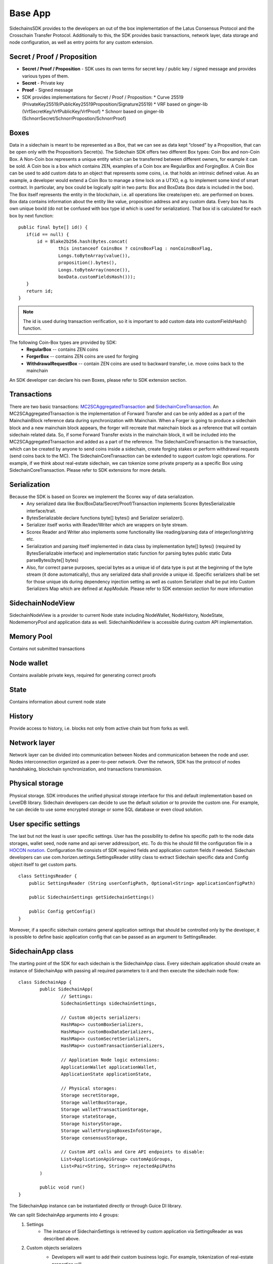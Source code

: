 ========
Base App
========

SidechainsSDK provides to the developers an out of the box implementation of the Latus Consensus Protocol and the Crosschain Transfer Protocol.
Additionally to this, the SDK provides basic transactions, network layer, data storage and node configuration, as well as entry points for any custom extension.


Secret / Proof / Proposition
****************************

* **Secret / Proof / Proposition** - SDK uses its own terms for secret key / public key / signed message and provides various types of them.
* **Secret** -  Private key 
* **Proof** -  Signed message
* SDK provides implementations for Secret / Proof / Proposition:
  * Curve 25519 (PrivateKey25519/PublicKey25519Proposition/Signature25519)
  * VRF based on  ginger-lib (VrfSecretKey/VrfPublicKey/VrfProof)
  * Schnorr based on ginger-lib (SchnorrSecret/SchnorrPropostion/SchnorrProof)


Boxes
*****

Data in a sidechain is meant to be represented as a Box, that we can see as data kept “closed” by a Proposition, that can be open only with the Proposition’s Secret(s).
The Sidechain SDK offers two different Box types: Coin Box and non-Coin Box. A Non-Coin box represents a unique entity which can be transferred between different owners,
for example it can be sold. A Coin box is a box which contains ZEN, examples of a Coin box are RegularBox and ForgingBox. A Coin Box can be used to add custom data to an object
that represents some coins, i.e. that holds an intrinsic defined value. As an example, a developer would extend a Coin Box to manage a time lock on a UTXO, e.g. to implement 
some kind of smart contract.
In particular, any box could be logically split in two parts: Box and BoxData (box data is included in the box). The Box itself represents the entity in the blockchain, 
i.e. all operations like create/open etc. are performed on boxes. Box data contains information about the entity like value, proposition address and any custom data.
Every box has its own unique boxId (do not be confused with box type id which is used for serialization). That box id is calculated for each box by next function:

::

	public final byte[] id() {
	   if(id == null) {
	       id = Blake2b256.hash(Bytes.concat(
		       this instanceof CoinsBox ? coinsBoxFlag : nonCoinsBoxFlag,
		       Longs.toByteArray(value()),
		       proposition().bytes(),
		       Longs.toByteArray(nonce()),
		       boxData.customFieldsHash()));
	   }
	   return id;
	}

.. note::
	The id is used during transaction verification, so it is important to add custom data  into customFieldsHash()  function.

The following Coin-Box types are provided by SDK:
  * **RegularBox** -- contains ZEN coins
  * **ForgerBox** -- contains ZEN coins are used for forging 
  * **WithdrawalRequestBox** -- contain ZEN coins are used to backward transfer, i.e. move coins back to the mainchain  
An SDK developer can declare his own Boxes, please refer to SDK extension section.

Transactions
************

There are two basic transactions: `MC2SCAggregatedTransaction
<https://github.com/HorizenOfficial/Sidechains-SDK/blob/master/sdk/src/main/java/com/horizen/transaction/MC2SCAggregatedTransaction.java>`_ and `SidechainCoreTransaction
<https://github.com/HorizenOfficial/Sidechains-SDK/blob/master/sdk/src/main/java/com/horizen/transaction/SidechainCoreTransaction.java>`_.
An MC2SCAggregatedTransaction is the implementation of Forward Transfer and can be only added as a part of the MainchainBlock reference data during synchronization with Mainchain.
When a Forger is going to produce a sidechain block and a new mainchain block appears, the forger will recreate that mainchain block as a reference that will contain sidechain 
related data. So, if some Forward Transfer exists in the mainchain block, it will be included into the MC2SCAggregatedTransaction and added as a part of the reference.
The SidechainCoreTransaction is the transaction, which can be created by anyone to send coins inside a sidechain, create forging stakes or perform withdrawal requests
(send coins back to the MC). 
The SidechainCoreTransaction can be extended to support custom logic operations. For example, if we think about real-estate sidechain, we can tokenize some private
property as a specific Box using SidechainCoreTransaction. Please refer to SDK extensions for more details.

Serialization
*************

Because the SDK is based on Scorex we implement the Scorex way of data serialization. 
  * Any serialized data like Box/BoxData/Secret/Proof/Transaction implements Scorex BytesSerializable interface/trait.
  * BytesSerializable declare functions byte[] bytes() and Serializer serializer(). 
  * Serializer  itself works with Reader/Writer which are wrappers on byte stream. 
  * Scorex Reader and Writer also implements some functionality like reading/parsing data of integer/long/string etc. 
  * Serialization and parsing itself implemented in data class by implementation byte[] bytes() (required by BytesSerializable interface) and implementation static function for parsing bytes public static Data parseBytes(byte[] bytes)
  * Also, for correct parse purposes, special bytes as a unique id of data type is put at the beginning of the byte stream (it done automatically), thus any serialized data shall provide a unique id. Specific serializers shall be set for those unique ids during dependency injection setting as well as custom Serializer shall be put into Custom Serializers Map which are defined at AppModule. Please refer to SDK extension section for more information

SidechainNodeView
*****************

SidechainNodeView is a provider to current Node state including NodeWallet, NodeHistory, NodeState, NodememoryPool and application data as well. SidechainNodeView is accessible during custom API implementation.  

Memory Pool
***********

Contains not submitted transactions

Node wallet
***********

Contains available private keys, required for generating correct proofs

State
*****

Contains information about current node state

History
*******

Provide access to history, i.e. blocks not only from active chain but from forks as well.
 
Network layer
*************

Network layer can be divided into communication between Nodes and communication between the node and user.
Nodes interconnection organized as a peer-to-peer network. Over the network, SDK has the protocol of nodes handshaking, blockchain synchronization, and transactions transmission.

Physical storage
****************

Physical storage. SDK introduces the unified physical storage interface for this and default implementation based on LevelDB library. Sidechain developers can decide to use the default solution or to provide the custom one. For example, he can decide to use some encrypted storage or some SQL database or even cloud solution.

User specific settings
**********************

The last but not the least is user specific settings. User has the possibility to define his specific path to the node data storages, wallet seed, node name and api server 
address/port, etc. To do this he should fill the configuration file in a `HOCON notation
<https://github.com/lightbend/config/blob/master/HOCON.md/>`_. Configuration file consists of SDK required fields and application custom fields 
if needed. Sidechain developers can use com.horizen.settings.SettingsReader utility class to extract Sidechain specific data and Config object itself to get custom parts.

::

	class SettingsReader {
	    public SettingsReader (String userConfigPath, Optional<String> applicationConfigPath)

	    public SidechainSettings getSidechainSettings()

	    public Config getConfig()
	}

Moreover, if a specific sidechain contains general application settings that should be controlled only by the developer, it is possible to define basic application 
config that can be passed as an argument to SettingsReader.


SidechainApp class
******************

The starting point of the SDK for each sidechain is the SidechainApp class. Every sidechain application should create an instance of SidechainApp with passing all required parameters to it and then execute the sidechain node flow:

::

	class SidechainApp {
		public SidechainApp(
			// Settings:
			SidechainSettings sidechainSettings,

			// Custom objects serializers:
			HashMap<> customBoxSerializers,
			HashMap<> customBoxDataSerializers,
			HashMap<> customSecretSerializers,
			HashMap<> customTransactionSerializers,

			// Application Node logic extensions:
			ApplicationWallet applicationWallet,
			ApplicationState applicationState,

			// Physical storages:
			Storage secretStorage,
			Storage walletBoxStorage,
			Storage walletTransactionStorage,
			Storage stateStorage,
			Storage historyStorage,
			Storage walletForgingBoxesInfoStorage,
			Storage consensusStorage,

			// Custom API calls and Core API endpoints to disable:
			List<ApplicationApiGroup> customApiGroups,
			List<Pair<String, String>> rejectedApiPaths
		)

		public void run()
	}


The SidechainApp instance can be instantiated directly or through Guice DI library.

We can split SidechainApp arguments into 4 groups:
	1. Settings
		* The instance of SidechainSettings is retrieved by custom application via SettingsReader as was described above.
	2. Custom objects serializers
		* Developers will want to add their custom business logic. For example, tokenization of real-estate properties will 
		be required to create custom Box and BoxData types. These custom objects must be somehow managed by SDK to be sent through 
		the network or stored to the disk. In both cases SDK should know how to serialize a custom object to bytes and how to restore 
		it back. To maintain this, sidechain developers should specify custom objects serializers and add them to custom...Serializers map
		following the specific rules (see chapter 9 Code your own dApp...)
	3. Application node extension of State and Wallet logic
		* As was said above, State is a snapshot of all closed boxes of the blockchain at some moment of time. So when the next block arrives it should be validated by the State to prevent spending of non existing boxes or transaction inputs and outputs coin balances inconsistency. State can be extended by developers by introducing some logic in ApplicationState and ApplicationWallet. Seep appropriate chapters.
	4. API extension was described in chapter 
	5. Node communication
	
	
Inside the SDK we implemented a SimpleApp example, that was designed to demonstrate the basic SDK functionalities. It's the fastest way to play with our SDK.
SimpleApp has no custom logic at all: no custom boxes and transactions, no custom API and with empty ApplicationState and ApplicationWallet.

SimpleApp requires a single argument to start: the path to the user configuration file.
Under the hood it has to parse its config file using SettingsReader, and then initialize and run SidechainApp

	



















